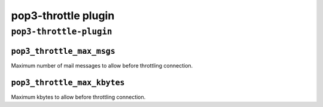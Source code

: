 .. _plugin-pop3-throttle:

======================
pop3-throttle plugin
======================

``pop3-throttle-plugin``
^^^^^^^^^^^^^^^^^^^^^^^^^^^
.. _plugin-pop3-throttle-setting_pop3_throttle_max_msgs:

``pop3_throttle_max_msgs``
----------------------------

Maximum number of mail messages  to allow before throttling connection.


.. _plugin-pop3-throttle-setting_pop3_throttle_max_kbytes:

``pop3_throttle_max_kbytes``
------------------------------

Maximum kbytes to allow before throttling connection.

